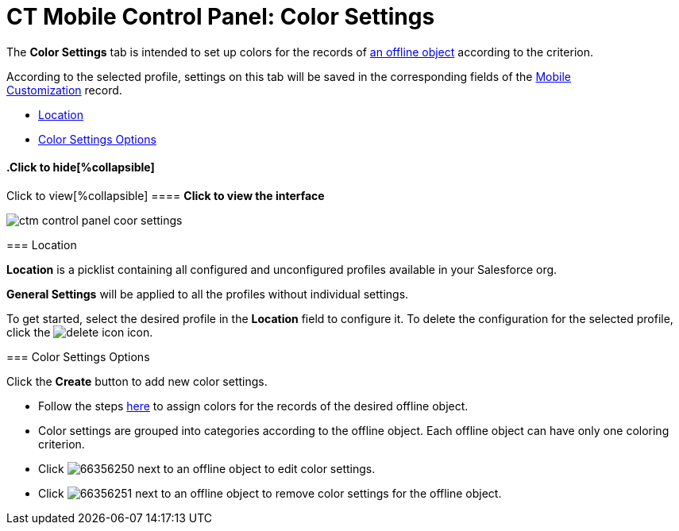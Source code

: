 = CT Mobile Control Panel: Color Settings

The *Color Settings* tab is intended to set up colors for the records of
link:android/managing-offline-objects[an offline object] according to the
criterion.

According to the selected profile, settings on this tab will be saved in
the corresponding fields of the link:android/mobile-customization[Mobile
Customization] record.

* link:android/knowledge-base/configuration-guide/ct-mobile-control-panel/ct-mobile-control-panel-color-settings#h2__1969690579[Location]
* link:android/knowledge-base/configuration-guide/ct-mobile-control-panel/ct-mobile-control-panel-color-settings#h2_1200972364[Color
Settings Options]

.Click to view[%collapsible] ==== *Click to view the interface*
==== .Click to hide[%collapsible] ====

image:ctm_control_panel_coor_settings.png[]

====

[[h2__1969690579]]
=== Location 

*Location* is a picklist containing all configured and unconfigured
profiles available in your Salesforce org.

*General Settings* will be applied to all the profiles without
individual settings.



To get started, select the desired profile in the *Location* field to
configure it. To delete the configuration for the selected profile,
click the
image:delete-icon.png[]
icon.

[[h2_1200972364]]
=== Color Settings Options 

Click the *Create* button to add new color settings.

* Follow the steps link:android/custom-color-settings[here] to assign
colors for the records of the desired offline object.
* Color settings are grouped into categories according to the offline
object. Each offline object can have only one coloring criterion.  

* Click image:66356250.png[] next
to an offline object to edit color settings.
* Click image:66356251.png[] next
to an offline object to remove color settings for the offline object.
